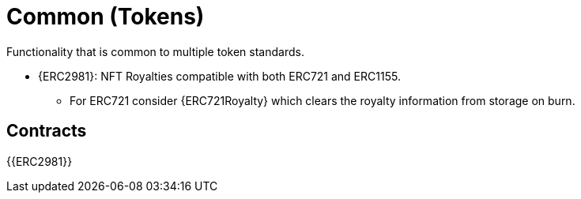 = Common (Tokens)

Functionality that is common to multiple token standards.

* {ERC2981}: NFT Royalties compatible with both ERC721 and ERC1155.
** For ERC721 consider {ERC721Royalty} which clears the royalty information from storage on burn.

== Contracts

{{ERC2981}}
